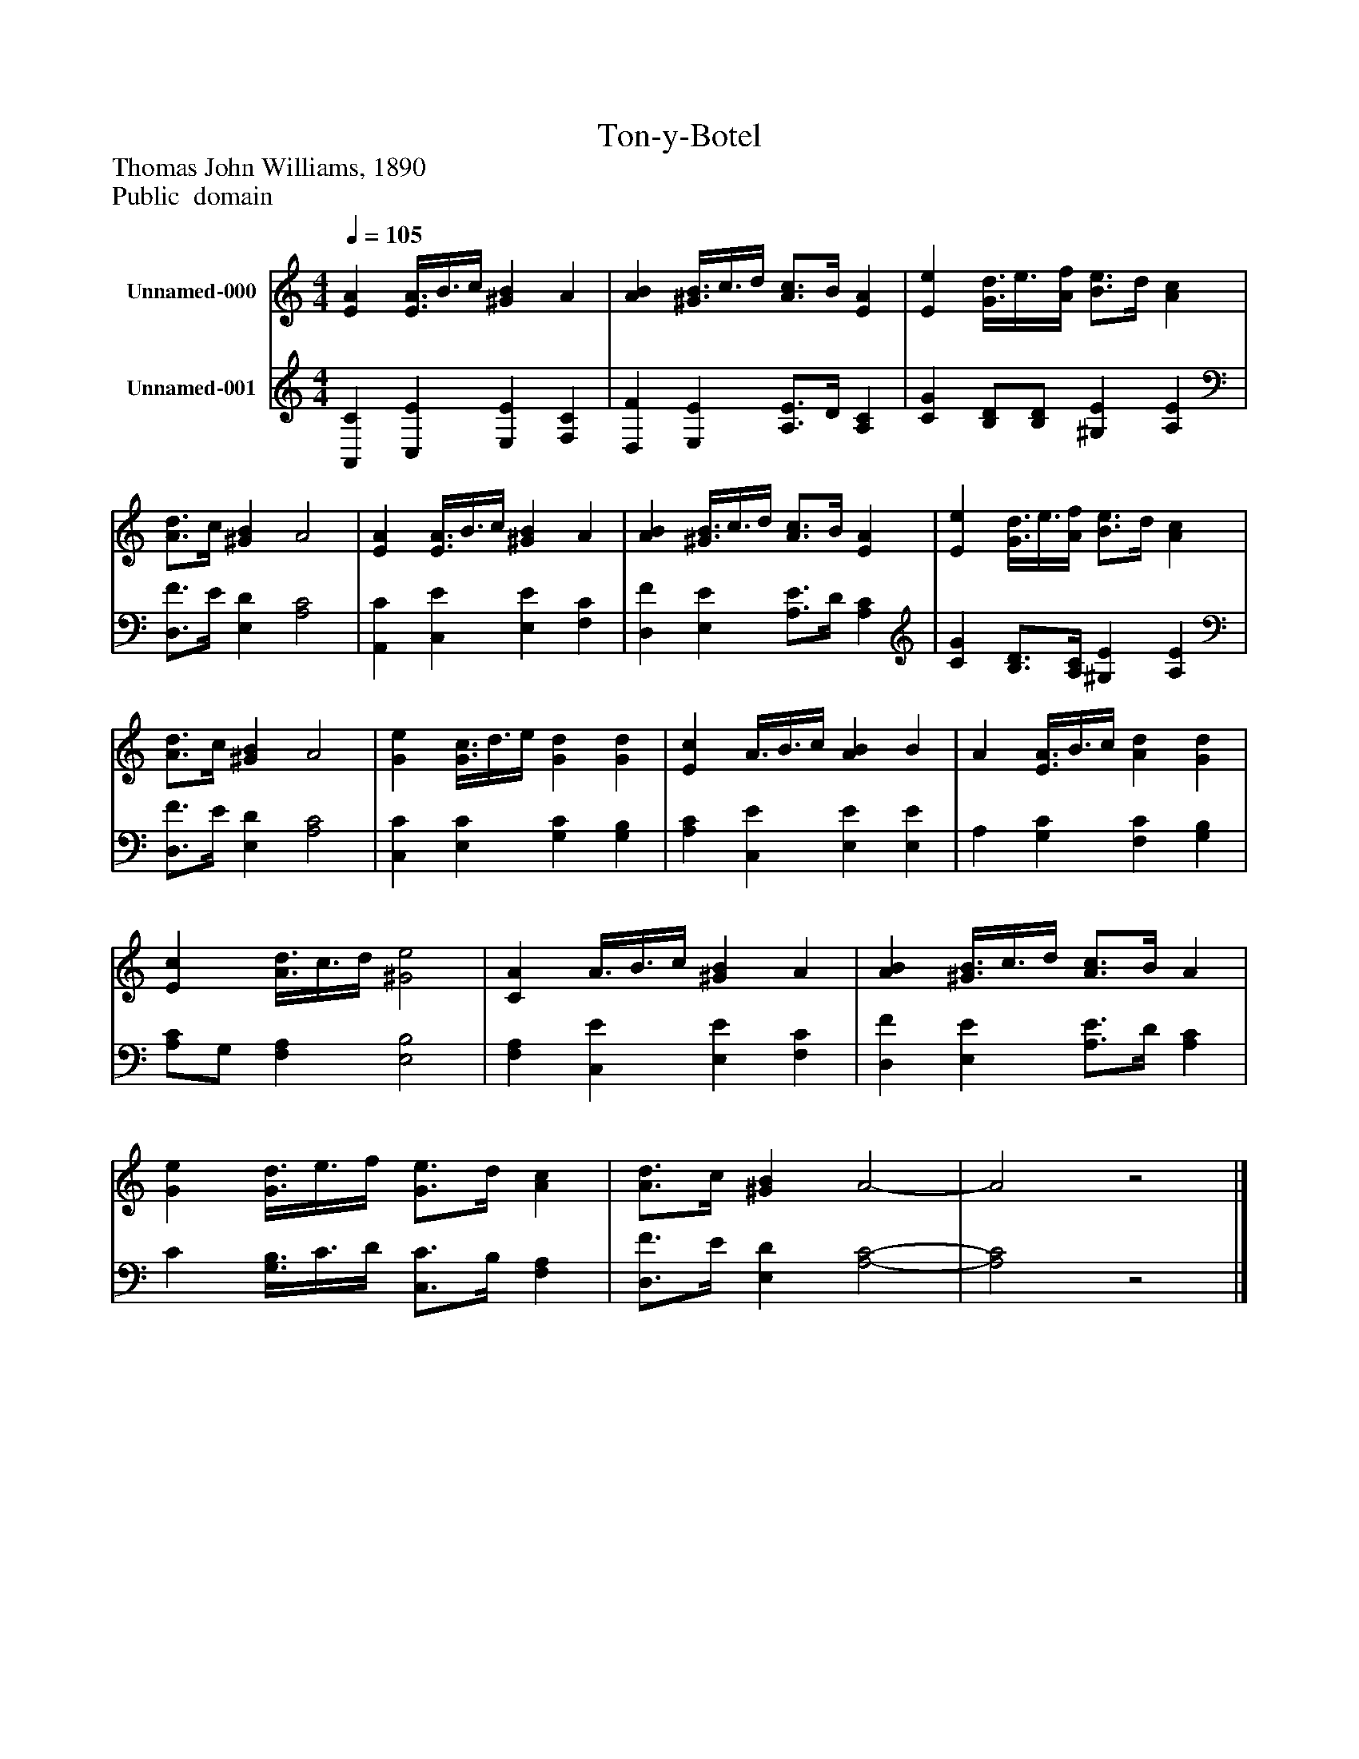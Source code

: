 %%abc-creator mxml2abc 1.4
%%abc-version 2.0
%%continueall true
%%titletrim true
%%titleformat A-1 T C1, Z-1, S-1
X: 0
T: Ton-y-Botel
Z: Thomas John Williams, 1890
Z: Public  domain
L: 1/4
M: 4/4
Q: 1/4=105
V: P1 name="Unnamed-000"
%%MIDI program 1 19
V: P2 name="Unnamed-001"
%%MIDI program 2 19
K: C
[V: P1]  [EA] [E3/8A3/8]B3/8c/4 [^GB] A | [AB] [^G3/8B3/8]c3/8d/4 [A3/4c3/4]B/4 [EA] | [Ee] [G3/8d3/8]e3/8[A/4f/4] [B3/4e3/4]d/4 [Ac] | [A3/4d3/4]c/4 [^GB] A2 | [EA] [E3/8A3/8]B3/8c/4 [^GB] A | [AB] [^G3/8B3/8]c3/8d/4 [A3/4c3/4]B/4 [EA] | [Ee] [G3/8d3/8]e3/8[A/4f/4] [B3/4e3/4]d/4 [Ac] | [A3/4d3/4]c/4 [^GB] A2 | [Ge] [G3/8c3/8]d3/8e/4 [Gd] [Gd] | [Ec] A3/8B3/8c/4 [AB] B | A [E3/8A3/8]B3/8c/4 [Ad] [Gd] | [Ec] [A3/8d3/8]c3/8d/4 [^G2e2] | [CA] A3/8B3/8c/4 [^GB] A | [AB] [^G3/8B3/8]c3/8d/4 [A3/4c3/4]B/4 A | [Ge] [G3/8d3/8]e3/8f/4 [G3/4e3/4]d/4 [Ac] | [A3/4d3/4]c/4 [^GB] A2- | A2z2|]
[V: P2]  [A,,C] [C,E] [E,E] [F,C] | [D,F] [E,E] [A,3/4E3/4]D/4 [A,C] | [CG] [B,/D/][B,/D/] [^G,E] [A,E] | [D,3/4F3/4]E/4 [E,D] [A,2C2] | [A,,C] [C,E] [E,E] [F,C] | [D,F] [E,E] [A,3/4E3/4]D/4 [A,C] | [CG] [B,3/4D3/4][A,/4C/4] [^G,E] [A,E] | [D,3/4F3/4]E/4 [E,D] [A,2C2] | [C,C] [E,C] [G,C] [G,B,] | [A,C] [C,E] [E,E] [E,E] | A, [G,C] [F,C] [G,B,] | [A,/C/]G,/ [F,A,] [E,2B,2] | [F,A,] [C,E] [E,E] [F,C] | [D,F] [E,E] [A,3/4E3/4]D/4 [A,C] | C [G,3/8B,3/8]C3/8D/4 [C,3/4C3/4]B,/4 [F,A,] | [D,3/4F3/4]E/4 [E,D] [A,2-C2-] | [A,2C2]z2|]

